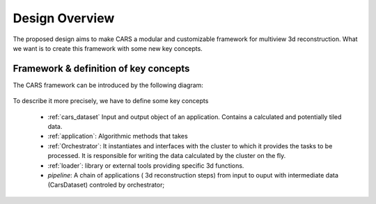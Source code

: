 .. _design_overview:

===============
Design Overview
===============

The proposed design aims to make CARS a modular and customizable framework for multiview 3d reconstruction.
What we want is to create this framework with some new key concepts.

Framework & definition of key concepts
======================================

The CARS framework can be introduced by the following diagram:

.. figure:: ../../images/design_overview.png
    :align: center
    :alt: Cars framework

To describe it more precisely, we have to define some key concepts

    * :ref:`cars_dataset` Input and output object of an application. Contains a calculated and potentially tiled data.
    * :ref:`application`: Algorithmic methods that takes
    * :ref:`Orchestrator`: It instantiates and interfaces with the cluster to which it provides the tasks to be processed. It is responsible for writing the data calculated by the cluster on the fly.
    * :ref:`loader`: library or external tools providing specific 3d functions.
    * *pipeline*: A chain of applications ( 3d reconstruction steps) from input to ouput with intermediate data (CarsDataset) controled by orchestrator;








